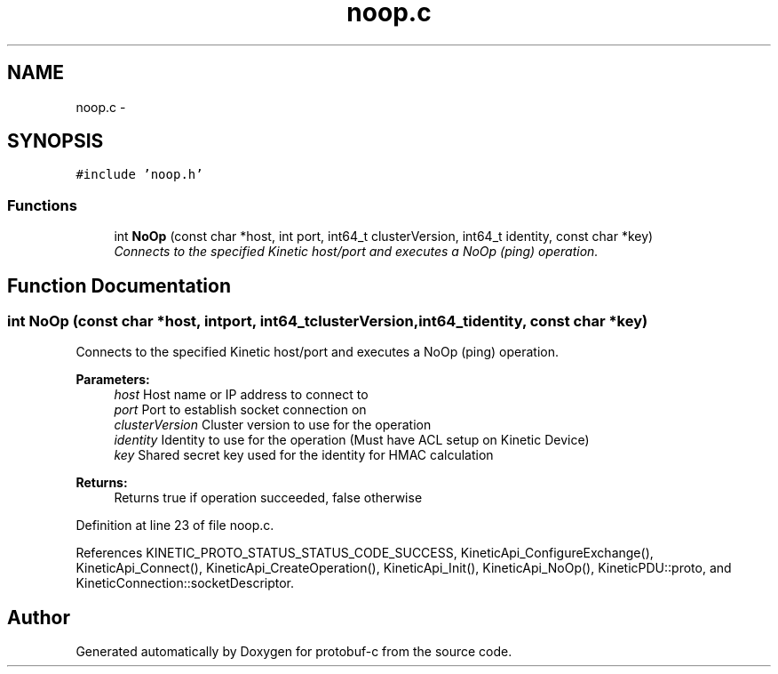 .TH "noop.c" 3 "Fri Aug 8 2014" "Version v0.5.0" "protobuf-c" \" -*- nroff -*-
.ad l
.nh
.SH NAME
noop.c \- 
.SH SYNOPSIS
.br
.PP
\fC#include 'noop\&.h'\fP
.br

.SS "Functions"

.in +1c
.ti -1c
.RI "int \fBNoOp\fP (const char *host, int port, int64_t clusterVersion, int64_t identity, const char *key)"
.br
.RI "\fIConnects to the specified Kinetic host/port and executes a NoOp (ping) operation\&. \fP"
.in -1c
.SH "Function Documentation"
.PP 
.SS "int NoOp (const char *host, intport, int64_tclusterVersion, int64_tidentity, const char *key)"

.PP
Connects to the specified Kinetic host/port and executes a NoOp (ping) operation\&. 
.PP
\fBParameters:\fP
.RS 4
\fIhost\fP Host name or IP address to connect to 
.br
\fIport\fP Port to establish socket connection on 
.br
\fIclusterVersion\fP Cluster version to use for the operation 
.br
\fIidentity\fP Identity to use for the operation (Must have ACL setup on Kinetic Device) 
.br
\fIkey\fP Shared secret key used for the identity for HMAC calculation
.RE
.PP
\fBReturns:\fP
.RS 4
Returns true if operation succeeded, false otherwise 
.RE
.PP

.PP
Definition at line 23 of file noop\&.c\&.
.PP
References KINETIC_PROTO_STATUS_STATUS_CODE_SUCCESS, KineticApi_ConfigureExchange(), KineticApi_Connect(), KineticApi_CreateOperation(), KineticApi_Init(), KineticApi_NoOp(), KineticPDU::proto, and KineticConnection::socketDescriptor\&.
.SH "Author"
.PP 
Generated automatically by Doxygen for protobuf-c from the source code\&.
